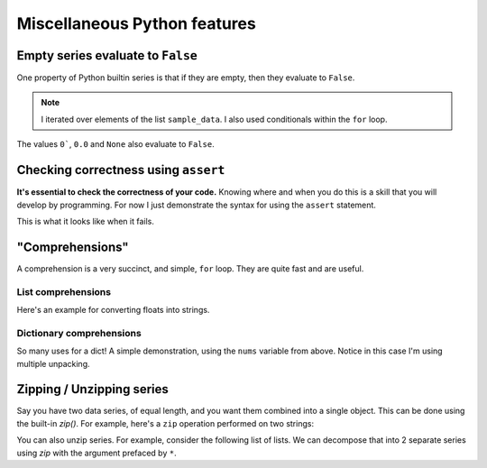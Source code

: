 Miscellaneous Python features
=============================

Empty series evaluate to ``False``
----------------------------------

One property of Python builtin series is that if they are empty, then they evaluate to ``False``.

.. jupyter-execute::
    :linenos:

    sample_data = ["some text", ""]
    for text in sample_data:  # yes, lists are iterable too!
        if text:
            print("YES", text)
        else:
            print("NO Empty string")

.. note:: I iterated over elements of the list ``sample_data``. I also used conditionals within the ``for`` loop.

The values ``0```, ``0.0`` and ``None`` also evaluate to ``False``.

.. index:: assert, testing, correctness

Checking correctness using ``assert``
-------------------------------------

**It's essential to check the correctness of your code.** Knowing where and when you do this is a skill that you will develop by programming. For now I just demonstrate the syntax for using the ``assert`` statement.

.. jupyter-execute::
    :linenos:

    name = "Gav"
    assert type(name) == str, "name [%s] is not a string" % name
    print("Sanity check passed!")

This is what it looks like when it fails.

.. jupyter-execute::
    :raises:

    name = 0
    assert type(name) == str, "name [%s] is not a string" % name

.. index::
    pair: list; comprehension
    pair: dict; comprehension

"Comprehensions"
----------------

A comprehension is a very succinct, and simple, ``for`` loop. They are quite fast and are useful.

List comprehensions
^^^^^^^^^^^^^^^^^^^

Here's an example for converting floats into strings.

.. jupyter-execute::
    :linenos:

    nums = [
        0.37756786229607986,
        0.7110011013846619,
        0.349506300557232,
        0.8966182758861486,
    ]
    s = [str(v) for v in nums]
    s

Dictionary comprehensions
^^^^^^^^^^^^^^^^^^^^^^^^^

So many uses for a dict! A simple demonstration, using the ``nums`` variable from above. Notice in this case I'm using multiple unpacking.

.. jupyter-execute::
    :linenos:

    k_v = [["A", 0.1], ["C", 0.2], ["G", 0.3], ["T", 0.4]]
    d = {k: v for k, v in k_v}
    d

.. index:: zip, unzip

Zipping / Unzipping series
--------------------------

Say you have two data series, of equal length, and you want them combined into a single object. This can be done using the built-in `zip()`. For example, here's a ``zip`` operation performed on two strings:

.. jupyter-execute::
    :linenos:

    seq1 = "AGTAATATTGAAGACAAAATATTTGGGAAAACCTATCGGAAGAAGGCAAGCCTCCCCAAC"
    seq2 = "AGTAATACTGAAGACAAAATATTTGGGAAAACCTATCGGAGGAAGGCAAGCCTCCCCAAC"
    columns = list(zip(seq1, seq2))
    columns[:5]

You can also unzip series. For example, consider the following list of lists. We can decompose that into 2 separate series using `zip` with the argument prefaced by ``*``.

.. jupyter-execute::
    :linenos:

    coords = [[0, 23], [42, 42], [13, 27]]
    x, y = zip(*coords)
    x
    y
